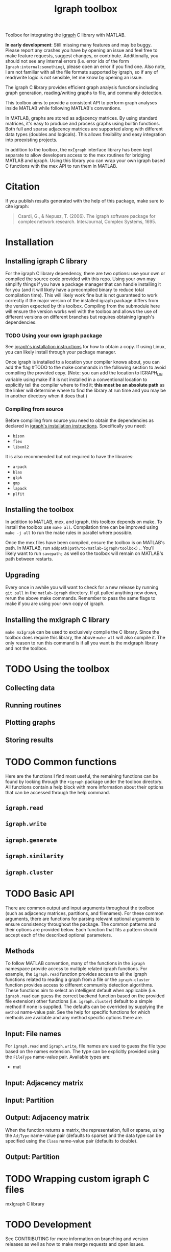 #+TITLE: Igraph toolbox

Toolbox for integrating the [[https://igraph.org/][igraph]] C library with MATLAB.

*In early development*: Still missing many features and may be buggy. Please report any crashes you have by opening an issue and feel free to make feature requests, suggest changes, or contribute. Additionally, you should not see any internal errors (i.e. error ids of the form ~Igraph:internal:something~), please open an error if you find one.
Also note, I am not familiar with all the file formats supported by igraph, so if any of read/write logic is not sensible, let me know by opening an issue.

The igraph C library provides efficient graph analysis functions including graph generation, reading/writing graphs to file, and community detection.

This toolbox aims to provide a consistent API to perform graph analyses inside MATLAB while following MATLAB's conventions.

In MATLAB, graphs are stored as adjacency matrices.
By using standard matrices, it's easy to produce and process graphs using builtin functions.
Both full and sparse adjacency matrices are supported along with different data types (doubles and logicals).
This allows flexibility and easy integration into preexisting projects.

In addition to the toolbox, the ~mxIgraph~ interface library has been kept separate to allow developers access to the mex routines for bridging MATLAB and igraph.
Using this library you can wrap your own igraph based C functions with the mex API to run them in MATLAB.

* Citation
If you publish results generated with the help of this package, make sure to cite igraph:

#+begin_quote
Csardi, G., & Nepusz, T. (2006). The igraph software package for complex network research. InterJournal, Complex Systems, 1695.
#+end_quote

* Installation
** Installing igraph C library
For the igraph C library dependency, there are two options: use your own or compiled the source code provided with this repo.
Using your own may simplify things if you have a package manager that can handle installing it for you (and it will likely have a precompiled binary to reduce total compilation time).
This will likely work fine but is not guaranteed to work correctly if the major version of the installed igraph package differs from the version expected by this toolbox.
Compiling from the submodule here will ensure the version works well with the toolbox and allows the use of different versions on different branches but requires obtaining igraph's dependencies.

*** TODO Using your own igraph package
See [[https://igraph.org/c/html/latest/igraph-Installation.html][igraph's installation instructions]] for how to obtain a copy.
If using Linux, you can likely install through your package manager.

Once igraph is installed to a location your compiler knows about, you can add the flag #TODO to the make commands in the following section to avoid compiling the provided copy.
(Note: you can add the location to IGRAPH_LIB variable using make if it is not installed in a conventional location to explicitly tell the compiler where to find it; *this most be an absolute path* as the linker will determine where to find the library at run time and you may be in another directory when it does that.)
*** Compiling from source
Before compiling from source you need to obtain the dependencies as declared in [[https://igraph.org/c/html/latest/igraph-Installation.html][igraph's installation instructions]].
Specifically you need:
- ~bison~
- ~flex~
- ~libxml2~
It is also recommended but not required to have the libraries:
- ~arpack~
- ~blas~
- ~glpk~
- ~gmp~
- ~lapack~
- ~plfit~
** Installing the toolbox
In addition to MATLAB, mex, and igraph, this toolbox depends on make.
To install the toolbox use ~make all~.
Compilation time can be improved using ~make -j all~ to run the make rules in parallel where possible.

Once the mex files have been compiled, ensure the toolbox is on MATLAB's path. In MATLAB, run ~addpath(path/to/matlab-igraph/toolbox);~.
You'll likely want to run ~savepath;~ as well so the toolbox will remain on MATLAB's path between restarts.
** Upgrading
Every once in awhile you will want to check for a new release by running ~git pull~ in the ~matlab-igraph~ directory.
If git pulled anything new down, rerun the above make commands.
Remember to pass the same flags to make if you are using your own copy of igraph.
** Installing the mxIgraph C library
~make mxIgraph~  can be used to exclusively compile the C library.
Since the toolbox does require this library, the above ~make all~ will also compile it.
The only reason to run this command is if all you want is the mxIgraph library and not the toolbox.
* TODO Using the toolbox
** Collecting data
** Running routines
** Plotting graphs
** Storing results
* TODO Common functions
Here are the functions I find most useful, the remaining functions can be found by looking through the ~+igraph~ package under the toolbox directory. All functions contain a help block with more information about their options that can be accessed through the help command.
** ~igraph.read~
** ~igraph.write~
** ~igraph.generate~
** ~igraph.similarity~
** ~igraph.cluster~
* TODO Basic API
There are common output and input arguments throughout the toolbox (such as adjacency matrices, partitions, and filenames).
For these common arguments, there are functions for parsing relevant optional arguments to ensure consistency throughout the package.
The common patterns and their options are provided below.
Each function that fits a pattern should accept each of the described optional parameters.

** Methods
To follow MATLAB convention, many of the functions in the ~igraph~ namespace provide access to multiple related igraph functions.
For example, the ~igraph.read~ function provides access to all the igraph functions related to reading a graph from a file or the ~igraph.cluster~ function provides access to different community detection algorithms.
These functions aim to select an intelligent default when applicable (i.e. ~igraph.read~ can guess the correct backend function based on the provided file extension) other functions (i.e. ~igraph.cluster~) default to a simple method if none is supplied. The defaults can be overrided by supplying the ~method~ name-value pair.
See the help for specific functions for which methods are available and any method specific options there are.
** Input: File names
For ~igraph.read~ and ~igraph.write~, file names are used to guess the file type based on the names extension.
The type can be explicitly provided using the ~FileType~ name-value pair.
Available types are:
# TODO
- mat
** Input: Adjacency matrix
** Input: Partition
** Output: Adjacency matrix
When the function returns a matrix, the representation, full or sparse, using the ~AdjType~ name-value pair (defaults to sparse) and the data type can be specified using the ~Class~ name-value pair (defaults to double).
** Output: Partition
* TODO Wrapping custom igraph C files
mxIgraph C library
* TODO Development
See CONTRIBUTING for more information on branching and version releases as well as how to make merge requests and open issues.
* Possible future changes
** Prefer returning error codes to directly calling an error function.
Specifically in the ~mxIgraph~ lib, it may be better to pass up error codes that can be interpreted by providing something like ~errno~ and ~errstr~ so the higher level functions in the toolbox can provide more information about why the error occurred to the user.
** Integrate attributes
Specifically for saving and loading. Some file types allow for specifying the name of attributes, so it's possible an external file will have weight attributes with a name other than the default "weight". For these it would be beneficial to be able to supply the desired edge attribute name to use for weights.

ADditionally, lgl and ncol use the order a node is seen as it's index, even in the scenario where the node names are their previous index. This leads to reordering the nodes when reading them in. May be useful to be able to pass a list of node names.
* See also
- [[https://igraph.org/][igraph homepage]]
- [[https://r.igraph.org][igraph R package]]
- [[https://python.igraph.org][igraph python package]]
- [[http://szhorvat.net/mathematica/IGraphM][igraph Mathmatica package]]
- [[https://igraph.org/c][igraph C library]]
